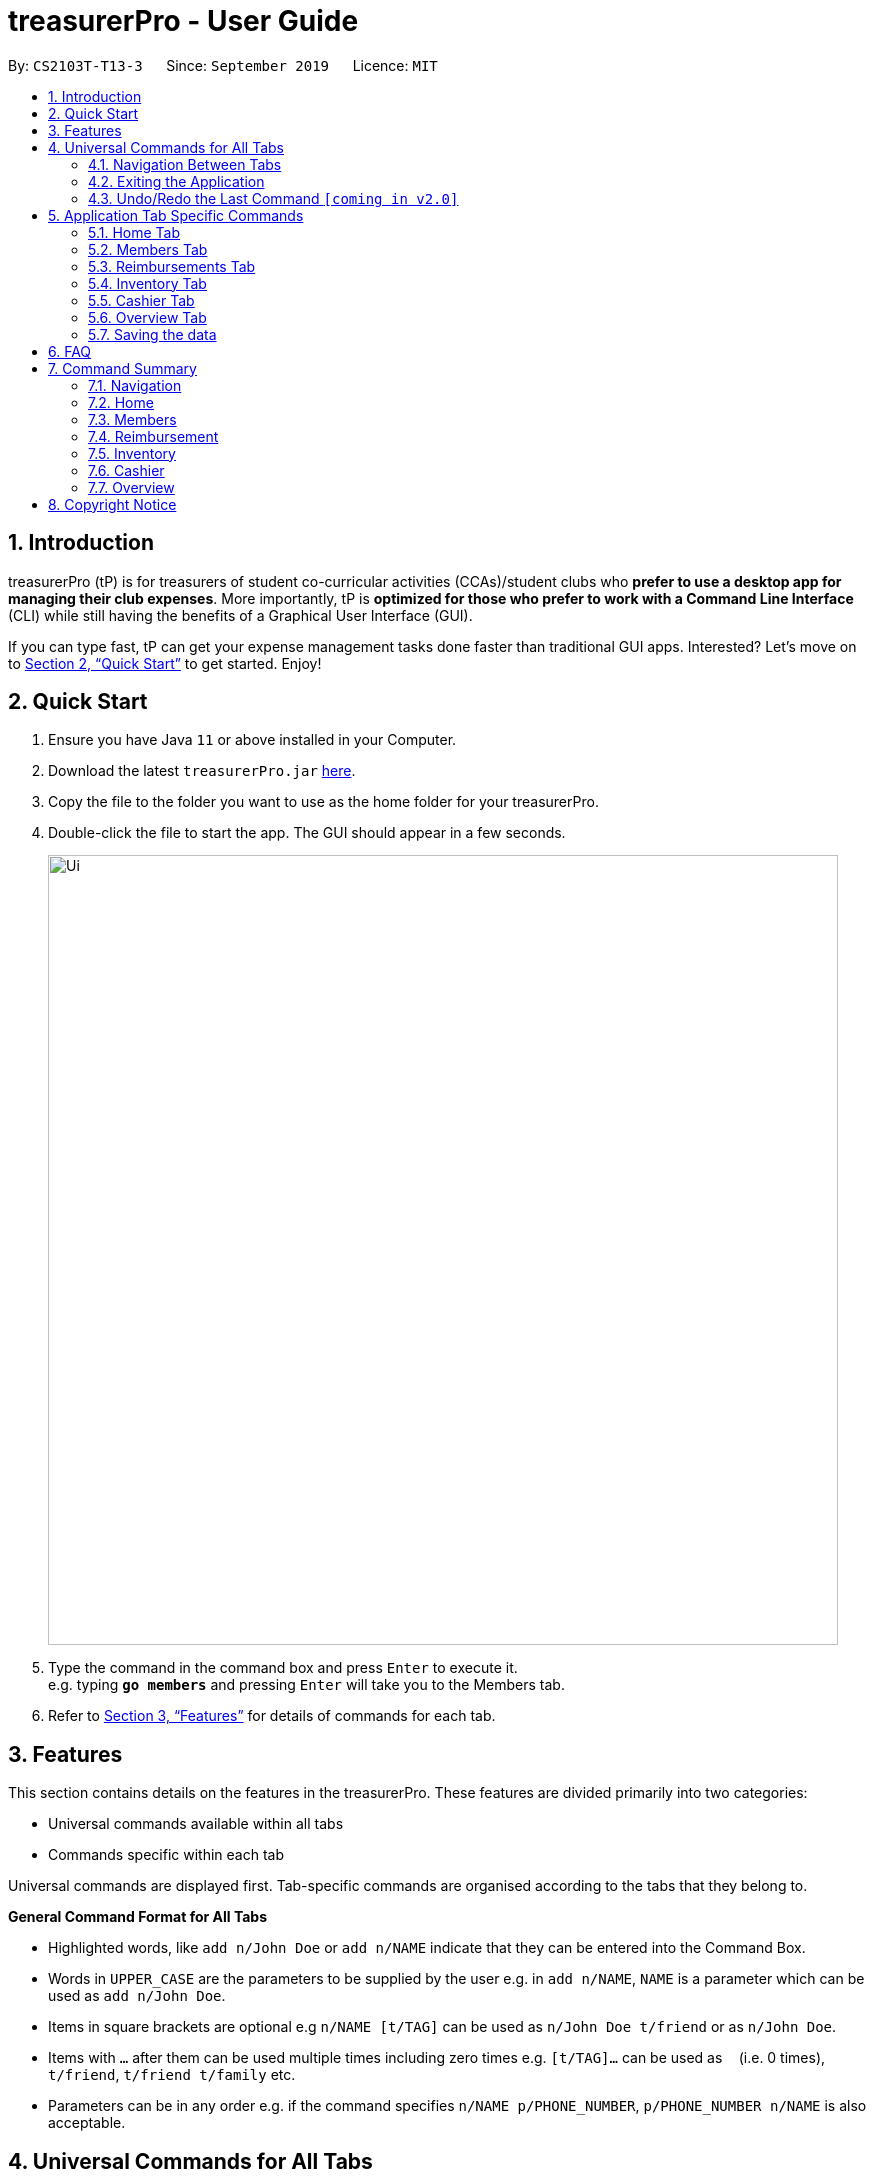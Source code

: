 = treasurerPro - User Guide
:site-section: UserGuide
:toc:
:toc-title:
:toc-placement: preamble
:sectnums:
:imagesDir: images
:stylesDir: stylesheets
:xrefstyle: full
:experimental:
ifdef::env-github[]
:tip-caption: :bulb:
:note-caption: :information_source:
endif::[]
:repoURL: https://github.com/AY1920S1-CS2103T-T13-3/main

By: `CS2103T-T13-3`      Since: `September 2019`      Licence: `MIT`

== Introduction

treasurerPro (tP) is for treasurers of student co-curricular activities (CCAs)/student clubs who *prefer to use a desktop app for managing their club expenses*.
More importantly, tP is *optimized for those who prefer to work with a Command Line Interface* (CLI) while still having the benefits of a Graphical User Interface (GUI).

If you can type fast, tP can get your expense management tasks done faster than traditional GUI apps.
Interested?
Let's move on to <<Quick Start>> to get started.
Enjoy!

== Quick Start

. Ensure you have Java `11` or above installed in your Computer.
. Download the latest `treasurerPro.jar` link:{repoURL}/releases[here].
. Copy the file to the folder you want to use as the home folder for your treasurerPro.
. Double-click the file to start the app.
The GUI should appear in a few seconds.
+
image::Ui.png[width="790"]
+
. Type the command in the command box and press kbd:[Enter] to execute it. +
e.g. typing *`go members`* and pressing kbd:[Enter] will take you to the Members tab.

. Refer to <<Features>> for details of commands for each tab.

[[Features]]
== Features
This section contains details on the features in the treasurerPro.
These features are divided primarily into two categories:

* Universal commands available within all tabs
* Commands specific within each tab

Universal commands are displayed first. Tab-specific commands are organised according to the
tabs that they belong to.

====
*General Command Format for All Tabs*

* Highlighted words, like `add n/John Doe` or `add n/NAME` indicate that they can be entered into the Command Box.
* Words in `UPPER_CASE` are the parameters to be supplied by the user e.g. in `add n/NAME`, `NAME` is a parameter which can be used as `add n/John Doe`.
* Items in square brackets are optional e.g `n/NAME [t/TAG]` can be used as `n/John Doe t/friend` or as `n/John Doe`.
* Items with `…`​ after them can be used multiple times including zero times e.g. `[t/TAG]...` can be used as `{nbsp}` (i.e. 0 times), `t/friend`, `t/friend t/family` etc.
* Parameters can be in any order e.g. if the command specifies `n/NAME p/PHONE_NUMBER`, `p/PHONE_NUMBER n/NAME` is also acceptable.
====

== Universal Commands for All Tabs

These are commands available for use in the Command Box for all tabs.

=== Navigation Between Tabs
Command: `go TAB`

This command allows you to navigate between tabs.

* `go home`
* `go members`
* `go inventory`
* `go reimbursements`
* `go cashier`
* `go overview`

Alternatively, you may also choose to click the tabs to switch to them.

=== Exiting the Application
Command: `exit`

This command allows you to exit the application immediately.
Alternatively, you may also click the `x` button on the top right (for Windows/Linux) or top left (for macOS) to close
the application.

=== Undo/Redo the Last Command `[coming in v2.0]`
Command: `undo` or `redo`

This command allows you undo/redo the last command.

== Application Tab Specific Commands

These are commands that are specific to each tab within treasurerPro.

=== Home Tab
This section will contain details on all commands available in the Home tab.

====
*Summary of features in the Home Tab*

* The Home Tab shows a list of all transactions made thus far.
* Each column shows the date, description, category, amount spent and the person responsible for each transaction.
* You may add, delete or edit transactions within this tab.
* Leo, our mascot, helps give replies indicating successful commands executed.
* Leo will also give replies to guide you when there is a wrong input.
* You may also sort the list of transactions by descending date, by ascending alphabetical order or descending amount.
* The amount input for a transaction should be positive if the transaction is considered revenue to the club (that is,
it adds money to the club's funds).
* The amount input should be negative if the transaction is an expenditure made by the club (that is, it deducts money
from the club's funds).
* Description and category of a transaction can be empty.

[WARNING]
The amount you may enter is limited to -999999.99 to 999999.99. If more decimal points are entered, it will be rounded
off to 2 decimal points.

====

==== To Add a Transaction in the Home Tab
This command allows you to add a transaction to the table and saves it into the system.

* Command:
`add dt/DATE d/DESCRIPTION c/CATEGORY a/AMOUNT p/PERSON`

* Example
** [blue]`add dt/24-Aug-2019 d/Printer ink c/Miscellaneous a/3.50 p/Alex Yeoh`

[NOTE]
The format of the date has to be in dd-MMM-yyyy format and is case-sensitive. (Eg. 24-Aug-2019 or 03-Sep-2019)
The person specified must already exist in the Members tab and is case-sensitive.
While all field prefixes must be present, the description and category can still be empty.

[WARNING]
If you are adding a transaction meant to represent sales revenue, the transaction *must* be positive-valued
and under the "Sales" category for it to show up in the Overview Tab correctly.
If you are adding a transaction that is considered a spending which requires reimbursement to the member, the transaction
*must* be negative-valued for it to show up in Reimbursements tab automatically.

* Steps

1. Type the command with all parameters filled in, as shown in the screenshot below:

//.Screenshot of the user input into the Command Box for Add Command in Home Tab
image::homeUG/HomeAddStep1cr.png[]

[start = 2]
2. Hit `Enter`. If the command is successfully added, Leo will respond with a success message and the transaction
will be shown in the table. This is shown in the screenshot below:

//.Screenshot of a successful user input for Add Command in Home Tab
image::homeUG/HomeAddStep2cr.png[]

[[NoSuchPerson]]
If the person's name does not exactly match a current member in the Members Tab, Leo will respond with an error and the
transaction record will not be added.

[NOTE]
There is no character limit for the description or category. If the words appear truncated, the columns in the table can
be expanded by dragging the right border of the column. Just be careful not to resize the column to the point that it
exceeds the width of the window, which would require restarting treasurerPro to restore the column back to the original
size. Alternatively, you may click on the row to have the full details of the transaction displayed as a response from
Leo.

After step 2, if the added transaction contains a negative amount (indicating an expenditure), a corresponding entry will
automatically be shown in the Reimbursement tab, tagged to the member who spent it. +
Since reimbursements are aggregated by member, if the member already has other outstanding reimbursements,
it will simply be added to his existing row. +
This is shown in the screenshot below:

//.Screenshot of the Reimbursement Tab after successfully adding a transaction
image::homeUG/HomeAddShowInR.png[width = "700"]

==== To Delete Transactions in the Home Tab
This command allows you to delete either all transactions of a person or a single transaction of a specific ID from the
table.

* Command
`delete ID` or `delete p/PERSON`

* Examples
** Delete by ID: [blue]`delete 1` - Deletes the transaction at the index shown in the table. If the table shows a
filtered list of transactions due to the Find command detailed in <<findCommandHome, Section 5.1.5 To Find Transactions
that Match Keywords in the Home Tab>>, the 1st transaction in the filtered list is deleted.
** Delete by Person: [blue]`delete p/Alex Yeoh` - Deletes all transactions of the person in full list of transactions.

* Steps for Deleting by ID:
1. Type the command with the ID of the transaction to be deleted as shown in the screenshot below:

//.Screenshot of the user input into Command Box for Delete by ID command in Home tab
image::homeUG/HomeDeleteStep1cr.png[]

[start = 2]
2. Hit `Enter`. Leo will respond with a success message and the transaction will be removed from the table as shown below:

.Screenshot of a successful user input for Delete by ID Command in Home Tab
image::homeUG/HomeDeleteStep2cr.png[]

* Steps for Deleting by Person:
1. Type the command with the person's name to delete all transactions related to that person, as shown in the screenshot below:

//.Screenshot of a user input into Command Box for Delete by ID command in Home Tab
image::homeUG/HomeDeletePStep1cr.png[]

[start = 2]
2. Hit `Enter`. Leo will respond with a success message and the transaction(s) will be removed from the table as shown
in the screenshot below:

//.Screenshot of a successful user input for Delete by Person Command in Home Tab
image::homeUG/HomeDeletePStep2cr.png[]

For both Delete commands, if the transaction(s) deleted was part of a pending reimbursement record, it will also be
removed from that reimbursement record. +
On the other hand, if the person entered is not part of our database as shown
in the Members Tab, Leo will respond with a message to inform you. +
If the person does not have any transactions, Leo will also respond with a message to inform you.

==== To Edit a Transaction in the Home Tab
This command allows you to edit an existing transaction in the table and change its details.

* Command:
`edit ID [dt/DATE] [d/DESCRIPTION] [c/CATEGORY] [a/AMOUNT] [p/PERSON]`

[NOTE]
The optional fields above can vary in their order. It is not compulsory to include all of them but you need to
include at least one.

* Examples:
** [blue]`edit 1 p/Bernice Yu dt/23-Aug-2019` - Edits the transaction at the index shown in the table. If the table shows a filtered
list of transactions due to the Find command detailed in <<findCommandHome, Section 5.1.5 To Find Transactions that Match Keywords in the Home Tab>>,
the 1st transaction in the filtered list is edited.

* Steps:
1. Type the command with the ID of the transaction to be edited, along with the new parameters to be changed, as shown in the screenshot below:

//.Screenshot of user input into Command Box for Edit Command in Home Tab
image::homeUG/HomeEditStep1cr.png[]

[NOTE]
Similar to the Add command, there is no restriction to the number of characters allowed for the description and
category.

[start = 2]
2. Hit `Enter`.

Leo will respond with a success message and the updated transaction will be shown in the table as shown below:

//.Screenshot of a successful user input for Edit Command in Home Tab
image::homeUG/HomeEditStep2cr.png[]


If the person entered into the command is not found in the Members tab, Leo will respond to inform you which is similar to <<NoSuchPerson, Add command>>.
In addition, if there is no matching transactions, en empty table will be shown.

==== To Sort Transactions in Different Orders
This command enables you to sort the table of transactions into a specified order for viewing and carrying out of subsequent commands.

* To sort:
** By date (from oldest to most recent): [blue]`sort date`
** By name (from alphabetical order of name): [blue]`sort name`
** By amount (from smallest to largest in amount): [blue]`sort amount`
** Undo sort: [blue]`sort reset`

* Examples:
** [blue]`find Alex` +
[blue]`sort date` - Sorts both the results of the [blue]`find` command shown and the actual transaction list. The Find command is detailed
in <<findCommandHome, Section 5.1.5. To Find Transactions that Match Keywords in the Home tab>>. To view the full sorted list,
enter [blue]`back` command which is detailed in <<homeBackCommand, Section 5.1.6. To Go Back to Display the Full List in the Home Tab>>


[NOTE]
The Undo Sort command allows you to view the table of transactions in the order originally shown when the application was initially opened.
The list can be sorted even if it is empty.

* Steps
1. Type any one of the above commands in blue font into the command box.

2. Hit `Enter`. The table will now be sorted in the specified order for you.

[[findCommandHome]]
==== To Find Transactions that Match Keywords in the Home Tab
This command transactions matching the specified keywords for viewing and for carrying out of subsequent commands,
based on the filtered table of transactions shown. The subsequent commands will include: delete, edit and sort.

[NOTE]
An Add command after a Find command will cause the table to show all transactions. A Find command will always
find from the full list transactions and show the results.

* Command:
`find KEYWORDS`

****
* The search is case insensitive. e.g `alex` will match `Alex`
* The order of the keywords does not matter. e.g. `Alex Yeoh` will match `Yeoh Alex`
* Only the date, person, description, category of the transaction can be searched for.
* Only full words (no whitespaces) will be matched e.g. `Han` will not match `Hans`, `24-Aug` will not match `24-Aug-2019`
* Transactions matching at least one keyword will be returned (i.e. `OR` search). e.g. `Hans Bo` will return `Hans Gruber`, `Bo Yang`
****

* Examples:
** [blue]`find Alex Yeoh`
** [blue]`find Alex`

* Steps:

Shown below is the table of all transactions:

//.Screenshot of all transactions in Home tab
image::homeUG/HomeFindCurr.png[width = "700"]

1. Type the command with keyword(s) to find transactions as shown in the screenshot below:

//.Screenshot of the user input into Command Box for Find Command in Home Tab
image::homeUG/HomeFindStep1cr.png[]


[start = 2]
2. Hit `Enter`. Leo will respond with the number of matching transactions, and the table will show only
transactions matching the keywords. This is shown in the screenshot below:

//.Screenshot of a successful user input for find command in Home tab
image::homeUG/HomeFindStep2.png[width = "700"]


[start = 3]
3. Key in [blue]`back` and hit `Enter` to return to the table of all transactions, or enter your next command to be executed.
The screenshot below shows the Edit command being input as the next command:

//.Screenshot of the user input for Edit Command according to filtered table's ID in Home Tab
image::homeUG/HomeFindStep3cr.png[]


The table will continue to show the filtered table with the transaction edited according to the command, shown in the screenshot above.
[NOTE]
As mentioned, if an Add command is entered, the table will automatically reverse back to the previous view to show the full list of all transactions.
All other commands require you to input [blue]`back` to return to the full list of all transactions.

The screenshot below shows the table after entering [blue]`back` which shows all the transactions in the table again:

//.Screenshot of the user input for Back command after entering Find command in Home Tab
image::homeUG/HomeFindStep3Back.png[width="700"]

[[homeBackCommand]]
==== To Go Back to Display the Full List in the Home Tab
This command helps you to display the full transaction list after Find Commands. After a Find Command, you can enter Delete, Edit or Sort Commands
before entering the Back Command to display the full list.

[NOTE]
There is no need for you to enter a Back command after an Add Command since the Add command automatically resets the
table to show the full list of transactions.

* Command: [blue]`back`

* Steps:
. Type [blue]`back` into the Command Box
. Hit 'enter'. The table should show the full list of transactions.

=== Members Tab

==== To Add a Person
The Add command allows you to add a person or member to the database.

* Command:
`add n/NAME p/PHONE_NUMBER e/EMAIL a/ADDRESS [t/TAG]...`

[TIP]
A person can have any number of tags (including 0).

* Examples:

** [blue]`add n/John Doe p/98765432 e/johnd@example.com a/John street, block 123, #01-01`
** [blue]`add n/Betsy Crowe t/friend e/betsycrowe@example.com a/Newgate Prison p/1234567 t/criminal`

==== To List All Persons
The List command shows you a list of all persons in the database.

* Command:
[blue]`list`

==== To Edit a Person
The Edit command enables you to edit an existing person in the database at a specified index.

* Command:
`edit INDEX [n/NAME] [p/PHONE] [e/EMAIL] [a/ADDRESS] [t/TAG]...`

****
* The `INDEX` refers to the index number shown in the displayed person list. The index *must be a positive integer* 1, 2, 3, ...
* You must provide at least one of the optional fields.
* Existing values will be updated according to the input values.
* When editing tags, the existing tags of the person will be removed i.e adding of tags is not cumulative.
* You can remove all the person's tags by typing `t/` without specifying any tags after it.
****

* Examples:

** [blue]`edit 1 p/91234567 e/johndoe@example.com` - Edits the phone number and email address of the 1st person to be `91234567` and `johndoe@example.com` respectively.
** [blue]`edit 2 n/Betsy Crower t/` - Edits the name of the 2nd person to be `Betsy Crower` and clears all existing tags.

==== To Locate Persons by Name
The Find command enables you to find every person whose name contain any of the inputted keywords.

* Command:
`find KEYWORD [MORE_KEYWORDS]`

****
* The search is case insensitive. e.g `hans` will match `Hans`
* The order of the keywords does not matter. e.g. `Hans Bo` will match `Bo Hans`
* Only the name is searched.
* Only full words will be matched e.g. `Han` will not match `Hans`
* Persons matching at least one keyword will be returned (i.e. `OR` search). e.g. `Hans Bo` will return `Hans Gruber`, `Bo Yang`
****

* Examples:

** [blue]`find John` - Returns `john` and `John Doe`
** [blue]`find Betsy Tim John` - Returns any person having names `Betsy`, `Tim`, or `John`

// tag::delete[]
==== To Delete a Person
The Delete command enables you to delete the specified person from the database.

* Command:
`delete INDEX`

****
* Deletes the person at the specified `INDEX`.
* The index refers to the index number shown in the displayed person list.
* The index *must be a positive integer* 1, 2, 3, ...
****

* Examples:

** [blue]`list` +
[blue]`delete 2` - Deletes the 2nd person in the address book.
** [blue]`find Betsy` +
[blue]`delete 1` - Deletes the 1st person in the results of the `find` command.

=== Reimbursements Tab

====
*Summary of features in the Reimbursement Tab*

* The reimbursement tab displays all the reimbursements that need to be paid out by the treasurer.

* Each reimbursement contains:
** The person's name
** The total amount the person needs to be reimbursed
** The description of the transactions related to the person and deadline for that reimbursement.

* Reimbursement records are automatically extracted from the transactions history.
* The reimbursement list aggregates transactions by person and displays only one row per person.

* You can add a deadline to a reimbursement, find a reimbursement by name, mark a reimbursement as done
and sort the reimbursements.

* All reimbursements shown in the Reimbursement Tab are outstanding and have not been paid. Completed reimbursements will not be displayed.

====

[NOTE]
Reimbursements constitute only transactions resulting in an outflow of cash. This is represented by a negative amount
in a transaction, and means that the person tagged to that transaction had paid first, and needs to be reimburesd
for their expenditure.

==== Adding Deadline to a Reimbursement:

This command allows you to add a deadline to a person's reimbursement.

[WARNING]
You can set the deadline as any valid day you want.
It is your responsibility to set a reasonable deadline.

* Command: `deadline p/NAME dt/dd-mmm-yyyy`
* Example: [blue]`deadline p/Alex Yeoh dt/19-Dec-2019`

* Steps:

. Type the command with all parameters filled in, as shown in the screenshot below:
+
//.Screenshot of the user input into Command Box for Deadline Command in Reimbursement Tab
image::Reimbursement/ReimbursementDeadlineCommand.png[width="600"]

+
. Hit `Enter`
+
If the deadline is successfully added, Leo will respond with a success message and the
deadline will now show for the specified person's reimbursement. +
Otherwise, Leo will show an error message indicating that the person is not in the reimbursement list.
+
//.Screenshot of a successful user input for Deadline Command in Reimbursement Tab
image::Reimbursement/ReimbursementDeadlineCommandSuccess.png[width="600"]

[NOTE]
You must provide the deadline in the format `dd-mmm-yyyy` e.g. `19-Dec-2019`. +
If an invalid format is inputted, e.g. `01-AAA-2019` or `19-DEC-2019` or `-1-Dec-2019`,
Leo will inform you that the input is invalid. +

If an invalid date is entered, e.g. `31-Feb-2019`, the app will round it  to `28-Feb-2019`
and adds the rounded date as the deadline. But our app only checks up to `31` in day.


[NOTE]
To modify the deadline for a reimbursement, you can use `deadline` command again
to reassign deadline to a reimbursement.

==== Finding a Reimbursement for a Person:

This command allows you to find the reimbursement for a specified person.

* Command: `find p/NAME`
* Example: [blue]`find p/Alex Yeoh`

* Steps:

. Type the command, along with the person's name you'd like to find into command box:
+
//.Screenshot of the user input into Command Box for Find Command in Reimbursement Tab
image::Reimbursement/ReimbursementFindCommand.png[width="600"]

+
. Hit `Enter`
+
Leo will respond with a success message and the tab will show the person's corresponding reimbursement, if it exists. +
Otherwise, Leo will show an error message indicating that the person is not in reimbursement list.
+
//.Diagram of successful find command in reimbursement tab
image::Reimbursement/ReimbursementFindCommandSuccess.png[width="600"]

==== Going Back to Display the Full List
This command helps you to display the full reimbursement list after `find` and `deadline` commands.

* Command: [blue]`back`

* Steps:
. Type [blue]`back` into the Command Box
+
//.Screenshot of the user input into the Command Box for Back Command in Reimbursement Tab
image::Reimbursement/ReimbursementBackCommand.png[width="600"]

+
. Hit `Enter`
+
The tab will now show the full reimbursement list.

+
//.Screenshot of a successful user input for Back Command in Reimbursement Tab
image::Reimbursement/ReimbursementBackCommandSuccess.png[width="600"]

==== Marking a Reimbursement as Done
This command helps you to mark a reimbursement as done and remove it from reimbursement list.

[NOTE]
Reimbursements only take transactions that have not been paid. +
The reimbursement status is not shown in the transaction tab.

* Command: `done p/NAME`
* Example: [blue]`done p/Alex Yeoh`

* Steps:
. Type the command, along with the person's name whose reimbursement is to be marked as done,
as shown in the screenshot below:

+
//.Screenshot of the user input into Command Box for Done Command in Reimbursement Tab
image::Reimbursement/ReimbursementDoneCommand.png[width="600"]

+
. Hit `Enter`
+
The reimbursement for that person will be removed from the tab, as shown below:
+
//.Screenshot of a successful user input for Done Command in Reimbursement Tab
image::Reimbursement/ReimbursementDoneCommandSuccess.png[width="600"]


==== Sorting the List Based on Amount
This command helps you to sort the reimbursement lists based on amount, in descending order.

* Command: [blue]`sort amount`

* Steps:
. Type the command [blue]`sort amount`, as shown in the screenshot below:
+
//.Screenshot of the user input into Command Box for Sort Amount Command in Reimbursement Tab
image::Reimbursement/ReimbursementSortAmountCommand.png[width="600"]


+
. Hit `Enter`
+
The reimbursements are sorted in descending order of the amount.
+
//.Screenshot of a successful user input for Sort Amount Command in Reimbursement Tab
image::Reimbursement/ReimbursementSortAmountCommandSuccess.png[width="600"]

==== Sorting the list based on name: `sort name`
This command helps you to sort the reimbursement lists based on name, in alphabetical order.

* Command: [blue]`sort name`

* Steps:
. Type the command [blue]`sort name`, as shown in the screenshot below:
+
//.Screenshot of the user input into Command Box for Sort Name Command in Reimbursement tab
image::Reimbursement/ReimbursementSortNameCommand.png[width="600"]

+
. Hit `Enter`
+
The reimbursements are sorted in alphabetical order of person's name.
+
//.Screenshot of a successful user input for Sort Name Command in Reimbursement tab
image::Reimbursement/ReimbursementSortNameCommandSuccess.png[width="600"]

==== Sorting the list based on deadline: `sort date`
This command helps you to sort the reimbursement lists based on deadline, in order of the closest date.

* Command: [blue]`sort date`

* Steps:
. Type the command [blue]`sort date `, as shown in the screenshot below:
+
//.Screenshot of the user input into Command Box for Sort Date Command in Reimbursement tab
image::Reimbursement/ReimbursementSortDateCommand.png[width="600"]

+
. Hit `Enter`
+
The reimbursements are sorted by deadline date.
+
//.Screenshot of a successful user input for Sort Date Command in Reimbursement tab
image::Reimbursement/ReimbursementSortDateCommandSuccess.png[width="600"]

=== Inventory Tab
This section will contain details on all commands in the Inventory Tab.
====
* The Inventory Tab shows a list of all items owned.
* Each column shows the description, category, quantity, cost per unit and the price for each item.
* The price attribute will be used for sales purposes and is optional.
* You may add, delete or edit items within this tab.
* Leo, our mascot, helps give replies indicating successful addition, deletion and edit of an item after a command has been input.
* Leo will also give replies to guide you when there is a wrong input.
* You may also sort the list of items by ascending quantity or by descending alphabetical order.


[WARNING]
Due to size limitations, a large number may be truncated when shown in the table. +
To avoid this, you are advised to key in a number smaller than 10,000.
====

==== Add an Item:
This command allows you to add an item to the table and saves it into the system.

[NOTE]
Description and category can be empty, but their field prefixes (d/ and c/) must be present.

* Command:
`add d/DESCRIPTION c/CATEGORY q/QUANTITY co/COST_PER_UNIT [p/PRICE]`

* Examples:
. [blue]`add d/T-Shirt c/Clothing q/20 co/5 p/14`
. [blue]`add d/Cupcake c/Food q/10 co/2`

[NOTE]
The attributes can also be inputted in any order.

* Steps:
. Type the command with all parameters filled in, as shown in the screenshot below:

//.Screenshot of the user input into the Command Box for the Add Command in the Inventory tab
image::inventoryUG/AddStep1.png[width="600"]

[start = 2]
. Hit `Enter`

If the command is successfully added, Leo will respond with a success message and the item
will be shown in the table. This is shown in the screenshot below:

//.Screenshot of a successful user input for the Add Command in the Inventory tab
image::inventoryUG/AddSuccess.png[width="600"]

[NOTE]
If the description of the input matches that of an existing item, a new item will not be added.
Instead, the quantity will reflect the combined quantity of the input and the existing item, and the price and cost/unit
will be updated. However, the category will not change, even if it differs from that of the original item.

==== Delete an Item:
This command allows you to delete an item in the table by ID or by description.

[NOTE]
This command is case-insensitive.

* Command:
`delete ID`
`delete DESCRIPTION`

Example:
[blue]`delete 1`
[blue]`delete t-shirt`

* Steps:
. Type the command with the ID or description of the item to be deleted. An example of deleting using the ID is shown
below:

//.Screenshot of the user input into Command Box for the Delete Command in the Inventory tab
image::inventoryUG/DeleteStep1.png[width="600"]
[start = 2]
. Hit `Enter`

Leo will respond with a success message and the item will be removed from the table as shown below:

//.Screenshot of a successful user input for the Delete Command in the Inventory tab
image::inventoryUG/DeleteSuccess.png[width="600"]

==== Edit an Item:
This command enables you to edit an existing item in the table.

* Command:
`edit INDEX [d/DESCRIPTION] [c/CATEGORY] [q/QUANTITY] [co/COST_PER_UNIT] [p/PRICE]`

[NOTE]
You may edit any combination, permutation and number of the attributes, as long as at least one attribute is present.

* Examples:
** [blue]`edit 1 d/T-Shirt q/6`
** [blue]`edit 1 c/Clothing`

* Steps:
. Type the command with the ID of the item to be edited, along with the new parameters to be changed, as shown below:

//.Screenshot of user input into Command Box for the Edit Command in the Inventory tab
image::inventoryUG/EditStep1.png[width="600"]

[start = 2]
. Hit `Enter`.

Leo will respond with a success message and the updated item will be shown in the table as shown below:

//.Screenshot of a successful user input for the Edit Command in the Inventory tab
image::inventoryUG/EditSuccess.png[width="600"]

==== Sort Items:
This command allows you to sort the table of items into a specified order for viewing.

* Commands:
** Sort by description: [blue]`sort description`
** Sort by category: [blue]`sort category`
** Sort by quantity: [blue]`sort quantity`
** Reset: [blue]`sort reset`

[NOTE]
Using the reset command, it can be reset to the initial order of the table when the app was first opened.
Leo will still show a success message that the list is sorted even if it is empty.

=== Cashier Tab
This section will contain the details on all commands available on the Cashier Tab.

====
*Summary of Features of the Cashier Tab*

* The Cashier tab allows you to key in, calculate and record the items sold from the inventory.
* To key in an item, it must first be recorded in the Inventory tab.
* The columns of this tab will show the description of the item being sold, the price per quantity, the total quantity selected
and the subtotal for that row of items.
* The bottom row will display the name of the cashier who is in-charge of the sales, as well as the total amount of all
the sales items in the table.
* At the side, just like other tabs, our mascot lion 'Leo' will reply to indicate successful addition, deletion and
update of items.
* Upon wrong inputs, Leo will prompt you and guide you along to key in the correct inputs.
* Upon successful checkout, the Inventory tab will be immediately updated with the remaining stock left in
the inventory.
* After every checkout, the sales made will be recorded as one transaction which will be then labelled as "Items sold"
under the category "Sales" and person will be the cashier-in-charge. The Home tab will be updated with this transaction.
* Once there are items on the cart, `Cashier Mode` will automatically be turned on. When `Cashier Mode` is turned on, you cannot
make any modification to existing items in the inventory except for the adding of new items.

[NOTE]
Items with zero price are not available for sale. Such items cannot be added into the table.

[WARNING]
Due to size limitation, you will not be allowed to add any items into the table if the total amount exceeds $999999.99. You
are advised to reduce the quantity of items or checkout separately in another cart.

[NOTE]
The description is case-insensitive. Regardless of the case, as long as the description matches, it can be added to the cart.

====

==== Add a Sales Item to the Table
This command enables you to add a sales item into the table.

* Command:
`add [c/CATEGORY] d/DESCRIPTION q/QUANTITY`

The quantity that you input must be less than or equal to the stock available in the Inventory tab.
The category field is optional. If you are unsure about the description of the desired item, you can refer to
the Inventory tab or simply key in the category without any other fields. Leo will display all the items in the
specified category that are available for sale.

If you input a description of an item that already exists in the inventory, the quantity inputted will be added to
the existing quantity. If the total quantity exceed the stock available, the system will warn you and prohibit such addition.

Additionally, if the description is misspelled or does not match any of the items in the inventory, Leo will recommend
items with similar description that you might be looking for.

* Examples:

** [blue]`add c/food` - Displays all items that are under the 'food' category in the response box
** [blue]`add c/stationary d/pancake q/3` - Adds 3 similar items which have the description "pancake"
** [blue]`add d/pancake q/3` - Adds 3 similar items which have the description "pancake"


[NOTE]
The items will only be displayed according to the category in the response box if both description and quantity fields are not specified
and the category field is valid.
If both description and quantity are specified but description is invalid, *only suggestions* will be shown in the response box
according to the mistyped description.

[NOTE]
If both category and description are specified and valid, the system will allow the item to be added according the
description even if the category of the item does *not* match with the specified category inputted.

* Steps:

1. If you do not remember the exact description of the item to add, you can type the command "add" with a category
specified as shown in the screenshot below.
+
image::cashierUG/AddCommand1.png[width=600"]
+
[start = 2]
2. Then, you can enter the desired description and quantity according to the items suggested by Leo as shown below.
+
image::cashierUG/AddCommand2.png[width="600"]
+
[start = 3]
3. Now, you can hit `Enter`.
+
image::cashierUG/AddCommand3.png[width="600"]

Leo will respond to the successful addition with a response message. The newly added item will be shown on the table.

[NOTE]
After you have executed this command, `Cashier Mode` will be immediately turned on. As long as `Cashier Mode` is turned on,
the system will prohibit you from modifying any *existing items* in the Inventory tab except adding of items with new description.
This is to ensure no one can tamper with the data in the inventory while a purchase is being made for security reasons.
If you wish to alter any existing items in inventory, please enter the "clear" command on Cashier tab to turn off `Cashier Mode`.

==== Delete a Sales Item from the Table
This command allows you to delete a sales item from the table.

* Command:
`delete INDEX`

[NOTE]
The specified index should correspond to the row index of the item in the table.

* Example:
[blue]`delete 2` - Deletes an item in row 2 of the table

* Steps:
1. To delete an item, type the command "delete" with an index specified as shown in the screenshot below.
+
image::cashierUG/DeleteCommand1.png[width="600"]
+
[start = 2]
2. Now, you can hit `Enter`.
+
image::cashierUG/DeleteCommand2.png[width="600"]

Leo will respond to the successful deletion with a response message. The item will be deleted from the table.

[NOTE]
After deletion, if there are no more sales item on the cart, `Cashier Mode` will automatically turn off. You can then
edit existing items in the inventory.

==== Edit the Quantity of a Sales Item
This command allows you to edit the quantity of a sales item that already exists in the table.

* Commands:

** `edit d/DESCRIPTION q/QUANTITY`
** `edit i/INDEX q/QUANTITY`

There are 2 ways to edit an existing item - by its *description* or its *index* in the table.

1. If you edit by *index*, the index must be positive and be within the size of the table.
The specified index should also correspond to the row index of the item in the table.

2. If you edit by *description*, the specified description must already exist in the table.

In addition, the quantity input should not exceed the available stock in the inventory. +
If the quantity is invalid, Leo will display the quantity of stock left.

* Examples:
** [blue]`edit i/2 q/6` - Updates the quantity of item at row 2 to 6
** [blue]`edit d/book q/3` - Updates the quantity of an existing item which has the description "book" to 3

* Steps:

1.1 To edit by its *index*, you can enter the command "edit" with an index and quantity specified as shown in the screenshot below.

image::cashierUG/EditCommand1.png[width="600"]

[start = 2]
1.2 To edit by its *description*, you can enter the command "edit"  with the required description and quantity as shown below.

image::cashierUG/EditCommand3.png[width="600"]

[start = 2]
2. Now, you can hit `Enter`.

image::cashierUG/EditCommand2.png[width="600"]

If successfully updated, Leo will respond with a response message. The quantity will now be updated in the table.


==== Set the Cashier-In-Charge
This command enables you to set the cashier whom is in-charge of the sales.

* Command:
`cashier NAME`

The person to be set as the cashier must be an existing member of the club. This means that their details must be found on the Members tab. +
If you have yet to record the cashier as a member, please proceed to Members tab
to register him/her as a member before executing this command.

[NOTE]
This step must be executed before checking out. Else, checkout cannot proceed.

* Example:

** [blue]`cashier David Li` - Sets David Li as a cashier

* Steps:
1. To set a cashier, type the command "cashier" with the cashier's name specified as shown in the screenshot below.
+
image::cashierUG/SetCashierCommand1.png[width="600"]
+
[start = 2]
2. Now, you can hit `Enter`.
+
image::cashierUG/SetCashierCommand2.png[width="600"]

If set successfully, Leo will respond with a response message. The cashier will be updated in the bottom row.


==== Checkout All Sales Items
This command enables you to perform a checkout of all the sales items in the table.

* Command:
`checkout AMOUNT_PAID_BY_CUSTOMER`

The amount inputted should be the amount that the customer will be paying. This amount must be greater than or equal to the
total amount listed on the bottom row of the table. If the amount paid is valid, Leo will display
the total amount and the change that the cashier should return.

After checking out, all items in the table will be cleared and the cashier will be reset.

[NOTE]
You must set the cashier before checking out. Else, checkout cannot proceed.

* Example:

** [blue]`checkout 850` - Customer pays $850 to cashier

* Steps:

1. To checkout, you can type in the command "checkout" and specify the amount that the customer is paying as
shown in the screenshot below.
+
image::cashierUG/CheckoutCommand1.png[width="600"]
+
[start = 2]
2. Now, you can hit `Enter`.
+
image::cashierUG/CheckoutCommand2.png[width="600"]


If checkout is successful, Leo will respond with a response message. The table will be cleared and the cashier will be reset. +
The Home tab will be updated with this transaction and the remaining stock in the Inventory tab will also be updated.

[NOTE]
This command checks out and clears all the sales items, turning off the `Cashier Mode` until a new item is added into the cart.
You can now modify the existing items on the Inventory tab.


==== Clears All the Sales Items in the Table
This command clears all the sales item in the table.

* Command:
[blue]`clear`

After clearing, the cashier will be reset as well.

[NOTE]
This command enables you to turn off the `Cashier Mode` footnote:[`Cashier Mode` automatically turns on when the table in the Cashier tab
is not empty. While the `Cashier Mode` is turned on, any modification to the inventory is prohibited except addition of items.].

[CAUTION]
This command is irreversible. Please use at your own discretion.

* Example:

** [blue]`clear`

* Steps:

1. To clear, you can type the "clear" command word only as shown in the screenshot below.
+
//.Screenshot of user input into Command Box for Clear Command in Cashier Tab
image::cashierUG/ClearCommand1.png[width="600"]
+
[start = 2]
2. Now, you can hit `Enter`.
+
//.Screenshot of response message for Clear Command in Cashier Tab
image::cashierUG/ClearCommand2.png[width="600"]

If cleared successful, Leo will respond with a response message. The table will also be cleared and the cashier
will be reset.

=== Overview Tab

====
*Summary of features in the Overview Tab*

* The overview tab displays a variety of statistics for the user.
* These include:
** Total expenses made thus far
** Total inventory value
** Total sales revenue
** Remaining budget
* The user may also set financial goals and set up percentage thresholds to receive notifications.
* Leo will notify the user any time their financial goals have been reached.
====

==== Statistics Information
The following describes how the various statistics are calculated:

* Expense Summary: Total spent represents the sum of all negative transactions (cash outflows) made by the club.
* Inventory Summary: Inventory value represents the total cost of all goods currently in the inventory.
* Sales Summary: Total sales represents the sum of all positive transactions (cash inflow) from the Sales category.
* Budget Overview: Amount remaining represents the budget goal + total sales - expenses.

==== Set a Financial Goal
This command enables you to set a financial goal.

* Command:
** To set budget goal: `set b/AMOUNT`
** To set expense goal: `set e/AMOUNT`
** To set sales goal: `set s/AMOUNT`

* Examples:
** To set budget goal: [blue]`set b/500`
** To set expense goal: [blue]`set e/500`
** To set sales goal: [blue]`set s/500`

[NOTE]
The amount should be non-negative, and the maximum amount you may set is 10,000,000
(10 million). If more than 2 decimal places are specified, the amount will be rounded to 2 decimal places. +
To reset the goal, simply set it to 0.

* Steps:
. Type the command with the corresponding target and amount.

//.Screenshot of user input into Command Box for Set Command in Overview tab
image::overviewUG/SetCommandExample.png[width="600"]

[start = 2]
. Hit `Enter`

//.Screenshot of a successful user input for Set Command in Overview tab
image::overviewUG/SetCommandResult.png[width="600"]

Leo displays a confirmation showing that the goal was successfully set. +
The user interface reflects this under the respective section.

==== Set a Notification Threshold
This command allows you to set a percentage threshold for notifications. +
For example, an 80 percent threshold will mean that you will receive a notification once you have reached 80% of the
goal set for that particular financial goal.

* Command:
** To set budget goal notification: `notify b/PERCENTAGE`
** To set expense goal notification: `notify e/PERCENTAGE`
** To set sales goal notification: `notify s/PERCENTAGE`

* Examples:
** To set budget goal notification: [blue]`notify b/80`
** To set expense goal notification: [blue]`notify e/80`
** To set sales goal notification: [blue]`notify s/80`

[NOTE]
The percentage value should be a whole number from 0 - 100. +
This feature will not work if no goals have previously been set with the `set` command, or if the goal is currently
set to 0. +
To disable notifications for a particular financial goal, simply set its notifications threshold to 0.

* Steps:
. Type the command with the corresponding target and amount.

//.Screenshot of user input into Command Box for Notify Command in Overview tab
image::overviewUG/NotifyCommandExample.png[width="600"]

[start = 2]
. Hit `Enter`

//.Screenshot of a successful user input for Notify Command in Overview tab
image::overviewUG/NotifyCommandResult.png[width="600"]

Leo displays a confirmation showing that the notification was successfully set. +
Additionally, if the goal is already reached, it will display the notification immediately.

==== Viewing Notifications

Notifications in treasurerPro are automatically displayed upon app launch by Leo as long as the threshold is met. +
Notifications show only once per app run, or whenever a target or threshold is modified.

The following screenshot shows an example of the notifications:

//.Screenshot of notifications displayed by Leo for Notify Command in Overview tab
image::overviewUG/NotificationExample.png[width="600"]

=== Saving the data

Data in treasurerPro is saved automatically after executing any command. There is no need to save manually.

== FAQ

*Q*: How do I transfer my data to another computer? +
*A*: Install the app in the other computer and overwrite the empty data file it creates with the file that contains the data of your previous treasurerPro folder.

*Q*: Can I modify the data files myself? +
*A*: No, any external modification to the app's data files *WILL* result in loss of all data. You have been warned.

*Q*: Can I resize the app window? +
*A*: No, you may not resize the app window.

*Q*: What is `Cashier Mode`? How can I switch it off? +
*A*: `Cashier Mode` is a feature implemented for security reasons. It is considered turned on when there are sales items
in the cart on the Cashier tab. While on `Cashier Mode`, any modification to the inventory is prohibited except adding of
new items. +
To switch it off, please enter `clear` on the Command Line Interface (CLI) of the Cashier tab.

== Command Summary

=== Navigation
* *Go to tab*: `go [home] [members] [reimbursement] [inventory] [cashier] [overview]`

=== Home
* *Add*: `add dt/DATE d/DESCRIPTION c/CATEGORY a/AMOUNT p/PERSON`
* *Delete*: `delete ID` or `delete p/PERSON`
* *Edits*: `edit ID [dt/DATE] [d/DESCRIPTION] [c/CATEGORY] [a/AMOUNT] [p/PERSON]`
* *Sort By date (from oldest to most recent)*: `sort date`
* *Sort By name (from alphabetical order of name)*: `sort name`
* *Sort By amount (from smallest to largest in amount)*: `sort amount`
* *Undo sort*: `sort reset`
* *Find*: `find KEYWORD [MORE_KEYWORDS]...`
* *Display original list*: `back`


=== Members
* *Add*: `add n/NAME p/PHONE_NUMBER e/EMAIL a/ADDRESS [t/TAG]...` +
e.g. `add n/James Ho p/22224444 e/jamesho@example.com a/123, Clementi Rd, 1234665 t/friend t/colleague`
* *Delete* : `delete INDEX` +
e.g. `delete 3`
* *Edit* : `edit INDEX [n/NAME] [p/PHONE_NUMBER] [e/EMAIL] [a/ADDRESS] [t/TAG]...` +
e.g. `edit 2 n/James Lee e/jameslee@example.com`
* *Find* : `find KEYWORD [MORE_KEYWORDS]...` +
e.g. `find James Jake`
* *List* : `list`

=== Reimbursement
* *Add deadline*: `deadline p/NAME dt/dd-mmm-yyyy`
* *Find reimbursement by person*: `find p/NAME`
* *Display full list after find/add deadline*: `back`
* *Mark as done*: `done p/NAME`
* *Sort by amount*: `sort amount`
* *Sort by name*: `sort name`
* *Sort by deadline*: `sort date`

=== Inventory
* *Add*: `add d/DESCRIPTION c/CATEGORY q/QUANTITY co/COST_PER_UNIT [p/PRICE]`
* *Delete*: `delete INDEX`
* *Edit*: `edit ID [d/DESCRIPTION] [c/CATEGORY] [q/QUANTITY] [co/COST_PER_UNIT] [p/PRICE]`
* *Sort by category:* `sort category`
* *Sort by description*: `sort description`
* *Sort by quantity*: `sort quantity`
* *Reset sorted list*: `sort reset`

=== Cashier
* *Add sales item*: `add [c/CATEGORY] d/DESCRIPTION q/QUANTITY`
* *Delete sales item*: `delete INDEX`
* *Edit by description*: `edit d/DESCRIPTION q/QUANTITY`
* *Edit by index*: `edit i/INDEX q/QUANTITY`
* *Set cashier-in-charge*: `cashier NAME`
* *Checkout*: `checkout AMOUNT_PAID_BY_CUSTOMER`
* *Clear*: `clear`

=== Overview
* *Set budget goal*: `set b/ AMOUNT`
* *Set expense goal*: `set e/ AMOUNT`
* *Set budget goal*: `set s/ AMOUNT`
* *Set notification for budget goal*: `notify b/ AMOUNT`
* *Set notification for expense goal*: `notify e/ AMOUNT`
* *Set notification for sales goal*: `notify s/ AMOUNT`

== Copyright Notice

Leo and the corresponding 'Lion' mascot design is copyright of the AY1920S1-CS2103T-T13-3 group. +
Reproduction and distribution without prior permission is prohibited.

